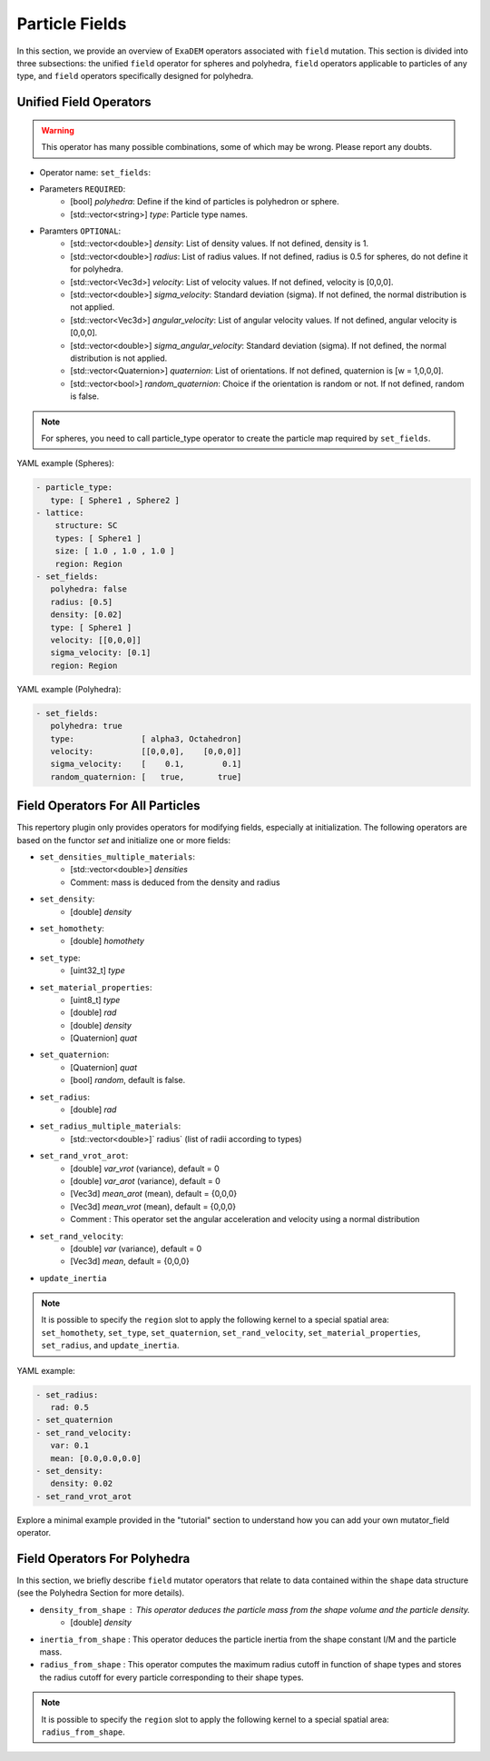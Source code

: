 Particle Fields
===============

In this section, we provide an overview of ``ExaDEM`` operators associated with ``field`` mutation. This section is divided into three subsections: the unified ``field`` operator for spheres and polyhedra, ``field`` operators applicable to particles of any type, and ``field`` operators specifically designed for polyhedra.


Unified Field Operators
-----------------------

.. warning:: 

  This operator has many possible combinations, some of which may be wrong. Please report any doubts.

* Operator name: ``set_fields``:
* Parameters ``REQUIRED``:
   * [bool] `polyhedra`: Define if the kind of particles is polyhedron or sphere.
   * [std::vector<string>] `type`: Particle type names.
* Paramters ``OPTIONAL``:
   * [std::vector<double>] `density`: List of density values. If not defined, density is 1.
   * [std::vector<double>] `radius`: List of radius values. If not defined, radius is 0.5 for spheres, do not define it for polyhedra.
   * [std::vector<Vec3d>] `velocity`: List of velocity values. If not defined, velocity is [0,0,0].
   * [std::vector<double>] `sigma_velocity`: Standard deviation (sigma). If not defined, the normal distribution is not applied.
   * [std::vector<Vec3d>] `angular_velocity`: List of angular velocity values. If not defined, angular velocity is [0,0,0].
   * [std::vector<double>] `sigma_angular_velocity`: Standard deviation (sigma). If not defined, the normal distribution is not applied.
   * [std::vector<Quaternion>] `quaternion`: List of orientations. If not defined, quaternion is [w = 1,0,0,0].
   * [std::vector<bool>] `random_quaternion`: Choice if the orientation is random or not. If not defined, random is false.

.. note::

  For spheres, you need to call particle_type operator to create the particle map required by ``set_fields``.

YAML example (Spheres):

.. code-block:: yaml

  - particle_type:
     type: [ Sphere1 , Sphere2 ]
  - lattice:
      structure: SC
      types: [ Sphere1 ]
      size: [ 1.0 , 1.0 , 1.0 ]
      region: Region
  - set_fields:
     polyhedra: false
     radius: [0.5]
     density: [0.02]
     type: [ Sphere1 ]
     velocity: [[0,0,0]]
     sigma_velocity: [0.1]
     region: Region

YAML example (Polyhedra):

.. code-block:: yaml

  - set_fields:
     polyhedra: true
     type:              [ alpha3, Octahedron]
     velocity:          [[0,0,0],    [0,0,0]]
     sigma_velocity:    [    0.1,        0.1]
     random_quaternion: [   true,       true]

Field Operators For All Particles
---------------------------------


This repertory plugin only provides operators for modifying fields, especially at initialization. The following operators are based on the functor `set` and initialize one or more fields: 

* ``set_densities_multiple_materials``: 
   * [std::vector<double>] `densities`
   * Comment: mass is deduced from the density and radius
* ``set_density``:
   * [double] `density`
* ``set_homothety``:
   * [double] `homothety`
* ``set_type``:
   * [uint32_t] `type`
* ``set_material_properties``:
   * [uint8_t] `type`
   * [double] `rad`
   * [double] `density`
   * [Quaternion] `quat`
* ``set_quaternion``:
   * [Quaternion] `quat`
   * [bool] `random`, default is false. 
* ``set_radius``:
   * [double] `rad`
* ``set_radius_multiple_materials``:
   * [std::vector<double>]` radius` (list of radii according to types)
* ``set_rand_vrot_arot``:
   * [double] `var_vrot` (variance), default = 0
   * [double] `var_arot` (variance), default = 0
   * [Vec3d] `mean_arot` (mean), default = {0,0,0}
   * [Vec3d] `mean_vrot` (mean), default = {0,0,0}
   * Comment : This operator set the angular acceleration and velocity using a normal distribution
* ``set_rand_velocity``:
   * [double] `var` (variance), default = 0
   * [Vec3d] `mean`, default = {0,0,0}
* ``update_inertia``

.. note::

  It is possible to specify the ``region`` slot to apply the following kernel to a special spatial area: ``set_homothety``, ``set_type``, ``set_quaternion``, ``set_rand_velocity``, ``set_material_properties``, ``set_radius``, and ``update_inertia``.

YAML example:


.. code-block:: yaml

   - set_radius:
      rad: 0.5
   - set_quaternion
   - set_rand_velocity:
      var: 0.1
      mean: [0.0,0.0,0.0]
   - set_density:
      density: 0.02
   - set_rand_vrot_arot

Explore a minimal example provided in the "tutorial" section to understand how you can add your own mutator_field operator.

Field Operators For Polyhedra
-----------------------------

In this section, we briefly describe ``field`` mutator operators that relate to data contained within the ``shape`` data structure (see the Polyhedra Section for more details).


* ``density_from_shape`` : This operator deduces the particle mass from the shape volume and the particle density.
   * [double] `density`
* ``inertia_from_shape`` : This operator deduces the particle inertia from the shape constant I/M and the particle mass.
* ``radius_from_shape`` : This operator computes the maximum radius cutoff in function of shape types and stores the radius cutoff for every particle corresponding to their shape types.

.. note::

  It is possible to specify the ``region`` slot to apply the following kernel to a special spatial area: ``radius_from_shape``.


